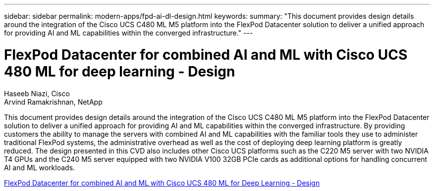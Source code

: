 ---
sidebar: sidebar
permalink: modern-apps/fpd-ai-dl-design.html
keywords: 
summary: "This document provides design details around the integration of the Cisco UCS C480 ML M5 platform into the FlexPod Datacenter solution to deliver a unified approach for providing AI and ML capabilities within the converged infrastructure."
---

= FlexPod Datacenter for combined AI and ML with Cisco UCS 480 ML for deep learning - Design

:hardbreaks:
:nofooter:
:icons: font
:linkattrs:
:imagesdir: ./../media/

Haseeb Niazi, Cisco 
Arvind Ramakrishnan, NetApp

This document provides design details around the integration of the Cisco UCS C480 ML M5 platform into the FlexPod Datacenter solution to deliver a unified approach for providing AI and ML capabilities within the converged infrastructure. By providing customers the ability to manage the servers with combined AI and ML capabilities with the familiar tools they use to administer traditional FlexPod systems, the administrative overhead as well as the cost of deploying deep learning platform is greatly reduced. The design presented in this CVD also includes other Cisco UCS platforms such as the C220 M5 server with two NVIDIA T4 GPUs and the C240 M5 server equipped with two NVIDIA V100 32GB PCIe cards as additional options for handling concurrent AI and ML workloads.

link:https://www.cisco.com/c/en/us/td/docs/unified_computing/ucs/UCS_CVDs/flexpod_c480m5l_aiml_design.html[FlexPod Datacenter for combined AI and ML with Cisco UCS 480 ML for Deep Learning - Design^]